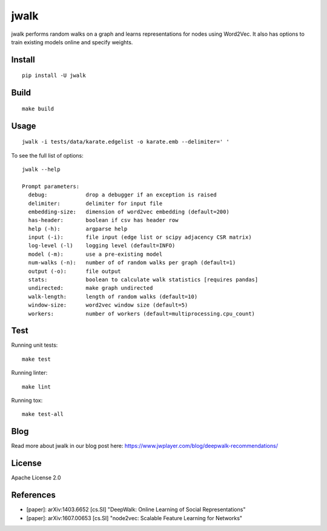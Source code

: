jwalk
=====

.. image:: https://travis-ci.org/jwplayer/jwalk.svg?branch=master
    :target: https://travis-ci.org/jwplayer/jwalk
    :alt: Build Status

.. image:: https://readthedocs.org/projects/jwalk/badge/?version=latest
    :target: http://jwalk.readthedocs.io/en/latest/?badge=latest
    :alt: Documentation Status

jwalk performs random walks on a graph and learns representations for nodes
using Word2Vec. It also has options to train existing models online and specify
weights.

Install
-------

::

    pip install -U jwalk

Build
-----

::

    make build

Usage
-----

::

    jwalk -i tests/data/karate.edgelist -o karate.emb --delimiter=' '

To see the full list of options:

::

    jwalk --help

    Prompt parameters:
      debug:            drop a debugger if an exception is raised
      delimiter:        delimiter for input file
      embedding-size:   dimension of word2vec embedding (default=200)
      has-header:       boolean if csv has header row
      help (-h):        argparse help
      input (-i):       file input (edge list or scipy adjacency CSR matrix)
      log-level (-l)    logging level (default=INFO)
      model (-m):       use a pre-existing model
      num-walks (-n):   number of of random walks per graph (default=1)
      output (-o):      file output
      stats:            boolean to calculate walk statistics [requires pandas]
      undirected:       make graph undirected
      walk-length:      length of random walks (default=10)
      window-size:      word2vec window size (default=5)
      workers:          number of workers (default=multiprocessing.cpu_count)

Test
----

Running unit tests::

    make test

Running linter::

    make lint

Running tox::

    make test-all

Blog
----
Read more about jwalk in our blog post here:
https://www.jwplayer.com/blog/deepwalk-recommendations/

License
-------

Apache License 2.0

References
----------

- [paper]: arXiv:1403.6652  [cs.SI] "DeepWalk: Online Learning of Social Representations"
- [paper]: arXiv:1607.00653 [cs.SI] "node2vec: Scalable Feature Learning for Networks"
